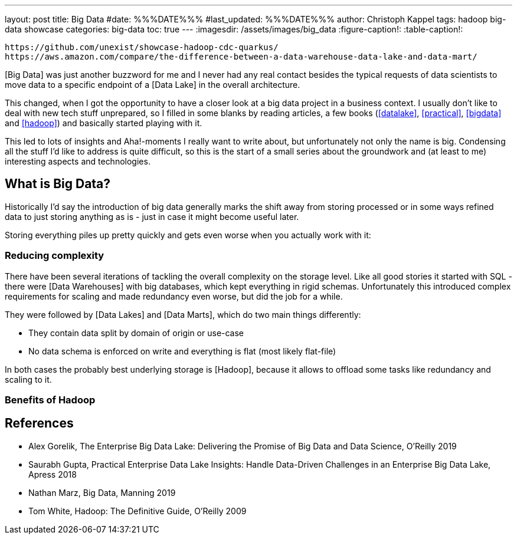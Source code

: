 ---
layout: post
title: Big Data
#date: %%%DATE%%%
#last_updated: %%%DATE%%%
author: Christoph Kappel
tags: hadoop big-data showcase
categories: big-data
toc: true
---
ifdef::asciidoctorconfigdir[]
:imagesdir: {asciidoctorconfigdir}/../assets/images/big_data
endif::[]
ifndef::asciidoctorconfigdir[]
:imagesdir: /assets/images/big_data
endif::[]
:figure-caption!:
:table-caption!:

```
https://github.com/unexist/showcase-hadoop-cdc-quarkus/
https://aws.amazon.com/compare/the-difference-between-a-data-warehouse-data-lake-and-data-mart/
```

[Big Data] was just another buzzword for me and I never had any real contact besides the typical
requests of data scientists to move data to a specific endpoint of a [Data Lake] in the overall
architecture.

This changed, when I got the opportunity to have a closer look at a big data project in a business
context.
I usually don't like to deal with new tech stuff unprepared, so I filled in some blanks by reading
articles, a few books (<<datalake>>, <<practical>>, <<bigdata>> and <<hadoop>>) and basically
started playing with it.

This led to lots of insights and Aha!-moments I really want to write about, but unfortunately not
only the name is big.
Condensing all the stuff I'd like to address is quite difficult, so this is the start of a small
series about the groundwork and (at least to me) interesting aspects and technologies.

== What is Big Data?

Historically I'd say the introduction of big data generally marks the shift away from storing
processed or in some ways refined data to just storing anything as is - just in case it might
become useful later.

Storing everything piles up pretty quickly and gets even worse when you actually work with it:

=== Reducing complexity

There have been several iterations of tackling the overall complexity on the storage level.
Like all good stories it started with SQL - there were [Data Warehouses] with big databases,
which kept everything in rigid schemas.
Unfortunately this introduced complex requirements for scaling and made redundancy even worse, but
did the job for a while.

They were followed by [Data Lakes] and [Data Marts], which do two main things differently:

- They contain data split by domain of origin or use-case
- No data schema is enforced on write and everything is flat (most likely flat-file)

In both cases the probably best underlying storage is [Hadoop], because it allows to offload some
tasks like redundancy and scaling to it.

=== Benefits of Hadoop

[bibliography]
== References

* [[datalake]] Alex Gorelik, The Enterprise Big Data Lake: Delivering the Promise of Big Data and Data Science, O'Reilly 2019
* [[practical]] Saurabh Gupta, Practical Enterprise Data Lake Insights: Handle Data-Driven Challenges in an Enterprise Big Data Lake, Apress 2018
* [[bigdata]] Nathan Marz, Big Data, Manning 2019
* [[hadoop]] Tom White, Hadoop: The Definitive Guide, O'Reilly 2009
